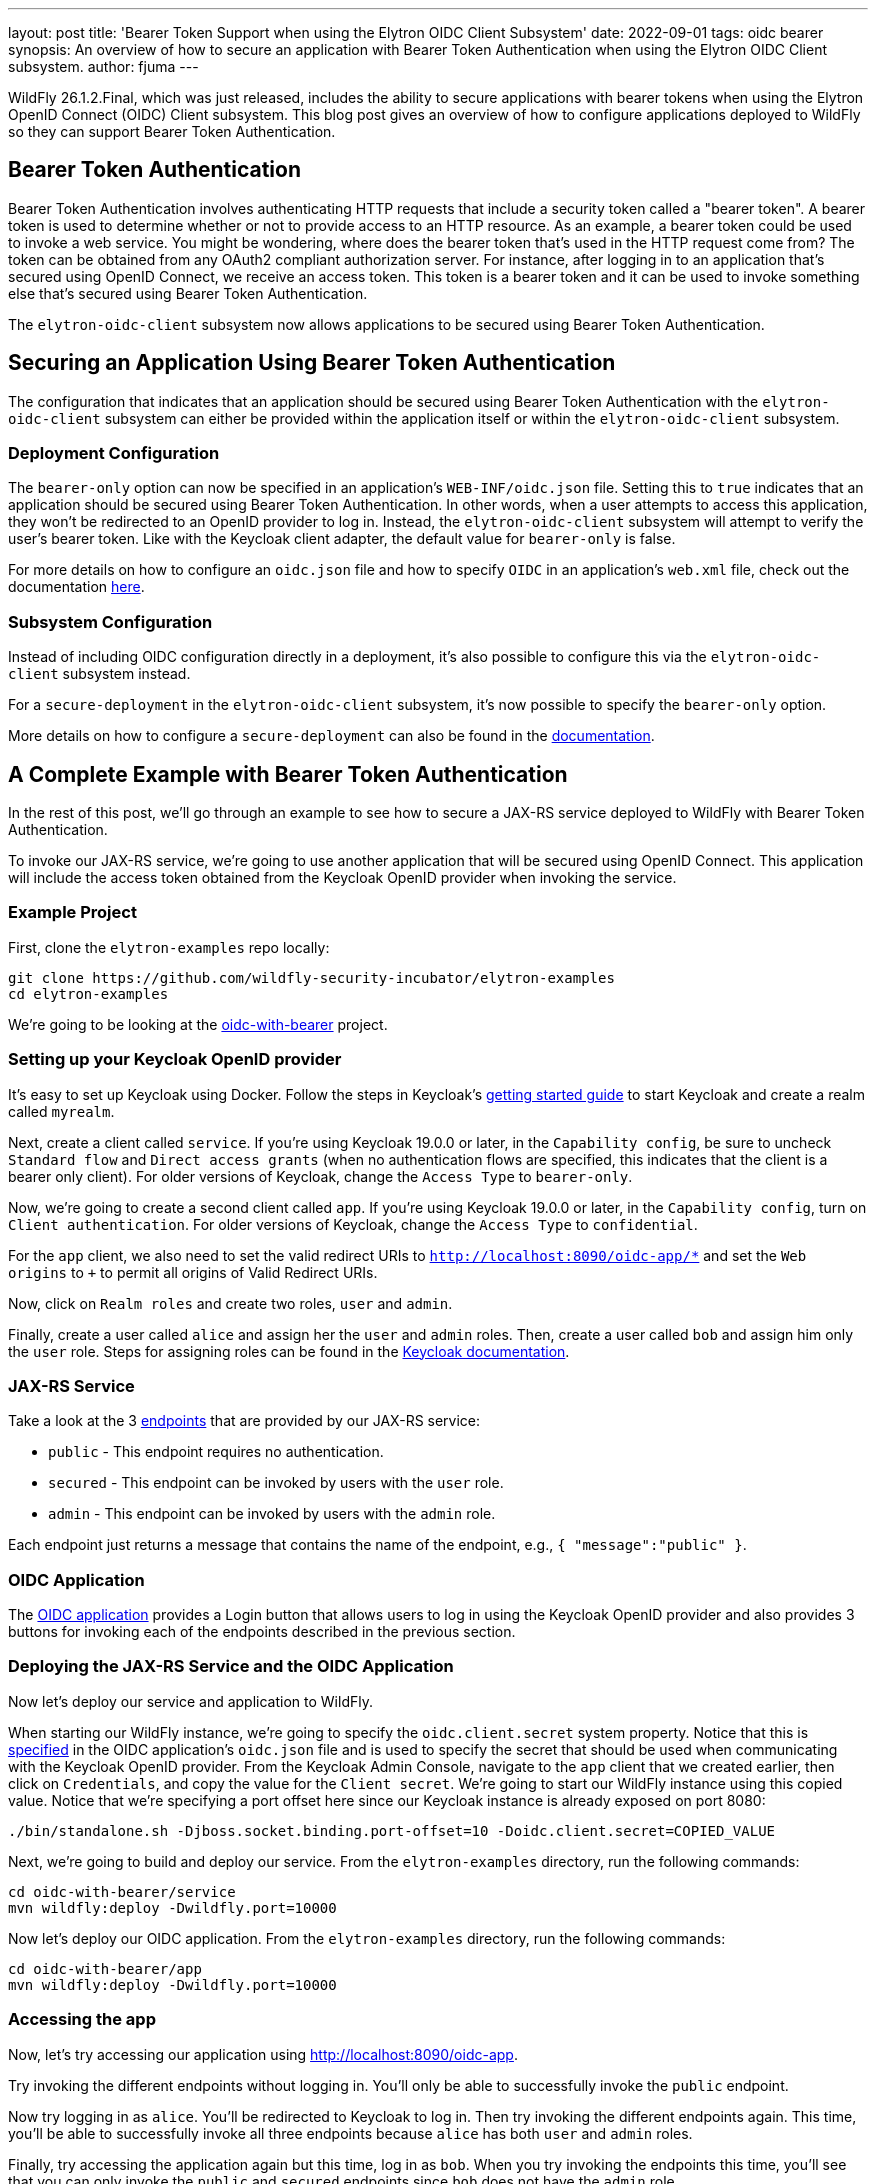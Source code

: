 ---
layout: post
title: 'Bearer Token Support when using the Elytron OIDC Client Subsystem'
date: 2022-09-01
tags: oidc bearer
synopsis: An overview of how to secure an application with Bearer Token Authentication when using the Elytron OIDC Client subsystem.
author: fjuma
---

:toc: macro
:toc-title:

WildFly 26.1.2.Final, which was just released, includes the ability to secure applications with bearer
tokens when using the Elytron OpenID Connect (OIDC) Client subsystem. This blog post gives an overview
of how to configure applications deployed to WildFly so they can support Bearer Token Authentication.

toc::[]

== Bearer Token Authentication

Bearer Token Authentication involves authenticating HTTP requests that include a security token
called a "bearer token". A bearer token is used to determine whether or not to provide access
to an HTTP resource. As an example, a bearer token could be used to invoke a web service. You
might be wondering, where does the bearer token that's used in the HTTP request come from?
The token can be obtained from any OAuth2 compliant authorization server. For instance,
after logging in to an application that's secured using OpenID Connect, we receive an access token.
This token is a bearer token and it can be used to invoke something else that's secured using
Bearer Token Authentication.

The `elytron-oidc-client` subsystem now allows applications to be secured using Bearer Token
Authentication.

== Securing an Application Using Bearer Token Authentication

The configuration that indicates that an application should be secured using Bearer
Token Authentication with the `elytron-oidc-client` subsystem can either be provided
within the application itself or within the `elytron-oidc-client` subsystem.

=== Deployment Configuration

The `bearer-only` option can now be specified in an application's `WEB-INF/oidc.json` file.
Setting this to `true` indicates that an application should be secured using Bearer Token
Authentication. In other words, when a user attempts to access this application,
they won't be redirected to an OpenID provider to log in. Instead, the `elytron-oidc-client`
subsystem will attempt to verify the user's bearer token. Like with the Keycloak client
adapter, the default value for `bearer-only` is false.

For more details on how to configure an `oidc.json` file and how to specify `OIDC` in an
application's `web.xml` file, check out the documentation https://docs.wildfly.org/26.1/Admin_Guide.html#deployment-configuration[here].

=== Subsystem Configuration

Instead of including OIDC configuration directly in a deployment, it's also possible to configure
this via the `elytron-oidc-client` subsystem instead.

For a `secure-deployment` in the `elytron-oidc-client` subsystem, it's now possible to specify
the `bearer-only` option.

More details on how to configure a `secure-deployment` can also be found in the https://docs.wildfly.org/26.1/Admin_Guide.html#subsystem-configuration[documentation].

== A Complete Example with Bearer Token Authentication

In the rest of this post, we'll go through an example to see how to secure a JAX-RS service deployed to WildFly
with Bearer Token Authentication.

To invoke our JAX-RS service, we're going to use another application that will be secured using OpenID Connect.
This application will include the access token obtained from the Keycloak OpenID provider when invoking the service.

=== Example Project

First, clone the `elytron-examples` repo locally:

[source]
----
git clone https://github.com/wildfly-security-incubator/elytron-examples
cd elytron-examples
----

We’re going to be looking at the https://github.com/wildfly-security-incubator/elytron-examples/blob/main/oidc-with-bearer[oidc-with-bearer] project.

=== Setting up your Keycloak OpenID provider

It's easy to set up Keycloak using Docker. Follow the steps in Keycloak's https://www.keycloak.org/getting-started/getting-started-docker[getting started guide]
to start Keycloak and create a realm called `myrealm`.

Next, create a client called `service`. If you're using Keycloak 19.0.0 or later, in the `Capability config`, be sure to uncheck `Standard flow`
and `Direct access grants` (when no authentication flows are specified, this indicates that the client is a bearer only client). For older
versions of Keycloak, change the `Access Type` to `bearer-only`.

Now, we're going to create a second client called `app`. If you're using Keycloak 19.0.0 or later, in the `Capability config`,
turn on `Client authentication`. For older versions of Keycloak, change the `Access Type` to `confidential`.

For the `app` client, we also need to set the valid redirect URIs to `http://localhost:8090/oidc-app/*` and set the
`Web origins` to `+` to permit all origins of Valid Redirect URIs.

Now, click on `Realm roles` and create two roles, `user` and `admin`.

Finally, create a user called `alice` and assign her the `user` and `admin` roles. Then, create a user called `bob`
and assign him only the `user` role. Steps for assigning roles can be found in the https://www.keycloak.org/docs/latest/server_admin/#proc-assigning-role-mappings_server_administration_guide[Keycloak documentation].

=== JAX-RS Service

Take a look at the 3 https://github.com/wildfly-security-incubator/elytron-examples/blob/master/oidc-with-bearer/service/src/main/java/org/wildfly/security/examples/jaxrs/Resource.java[endpoints] that are provided by our JAX-RS service:

* `public` - This endpoint requires no authentication.
* `secured` - This endpoint can be invoked by users with the `user` role.
* `admin` - This endpoint can be invoked by users with the `admin` role.

Each endpoint just returns a message that contains the name of the endpoint, e.g., `{ "message":"public" }`.

=== OIDC Application

The https://github.com/wildfly-security-incubator/elytron-examples/blob/master/oidc-with-bearer/app[OIDC application] provides
a Login button that allows users to log in using the Keycloak OpenID provider and also provides 3 buttons
for invoking each of the endpoints described in the previous section.

=== Deploying the JAX-RS Service and the OIDC Application

Now let's deploy our service and application to WildFly.

When starting our WildFly instance, we're going to specify the `oidc.client.secret` system
property. Notice that this is https://github.com/wildfly-security-incubator/elytron-examples/blob/master/oidc-with-bearer/app/src/main/webapp/WEB-INF/oidc.json[specified] in the OIDC application's `oidc.json` file
and is used to specify the secret that should be used when communicating with the Keycloak OpenID provider. From the Keycloak Admin
Console, navigate to the `app` client that we created earlier, then click on `Credentials`, and copy
the value for the `Client secret`. We're going to start our WildFly instance using this copied value. Notice that we're
specifying a port offset here since our Keycloak instance is already exposed on port 8080:

[source]
----
./bin/standalone.sh -Djboss.socket.binding.port-offset=10 -Doidc.client.secret=COPIED_VALUE
----

Next, we're going to build and deploy our service. From the `elytron-examples` directory, run the
following commands:

[source]
----
cd oidc-with-bearer/service
mvn wildfly:deploy -Dwildfly.port=10000
----

Now let's deploy our OIDC application. From the `elytron-examples` directory, run the
following commands:

[source]
----
cd oidc-with-bearer/app
mvn wildfly:deploy -Dwildfly.port=10000
----

=== Accessing the app

Now, let's try accessing our application using http://localhost:8090/oidc-app.

Try invoking the different endpoints without logging in. You'll only be able to successfully invoke
the `public` endpoint.

Now try logging in as `alice`. You'll be redirected to Keycloak to log in. Then try invoking
the different endpoints again. This time, you'll be able to successfully invoke all three endpoints
because `alice` has both `user` and `admin` roles.

Finally, try accessing the application again but this time, log in as `bob`. When you try invoking
the endpoints this time, you'll see that you can only invoke the `public` and `secured` endpoints
since `bob` does not have the `admin` role.

== Summary

This blog post has given an overview of how to secure an application with Bearer Token Authentication
when using the Elytron OIDC Client subsystem.
